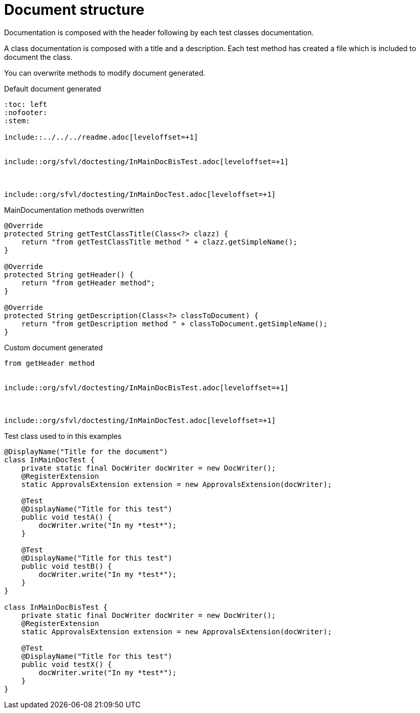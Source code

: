 [#org_sfvl_doctesting_MainDocumentationTest_document_structure]
= Document structure

Documentation is composed with the header following by each test classes documentation.

A class documentation is composed with a title and a description.
Each test method has created a file which is included  to document the class.

You can overwrite methods to modify document generated.

.Default document generated
----
:toc: left
:nofooter:
:stem:

\include::../../../readme.adoc[leveloffset=+1]


\include::org/sfvl/doctesting/InMainDocBisTest.adoc[leveloffset=+1]



\include::org/sfvl/doctesting/InMainDocTest.adoc[leveloffset=+1]

----
.MainDocumentation methods overwritten
[source, java, indent=0]
----
            @Override
            protected String getTestClassTitle(Class<?> clazz) {
                return "from getTestClassTitle method " + clazz.getSimpleName();
            }

            @Override
            protected String getHeader() {
                return "from getHeader method";
            }

            @Override
            protected String getDescription(Class<?> classToDocument) {
                return "from getDescription method " + classToDocument.getSimpleName();
            }

----
.Custom document generated
----
from getHeader method


\include::org/sfvl/doctesting/InMainDocBisTest.adoc[leveloffset=+1]



\include::org/sfvl/doctesting/InMainDocTest.adoc[leveloffset=+1]

----
.Test class used to in this examples
[source, java, indent=0]
----
@DisplayName("Title for the document")
class InMainDocTest {
    private static final DocWriter docWriter = new DocWriter();
    @RegisterExtension
    static ApprovalsExtension extension = new ApprovalsExtension(docWriter);

    @Test
    @DisplayName("Title for this test")
    public void testA() {
        docWriter.write("In my *test*");
    }

    @Test
    @DisplayName("Title for this test")
    public void testB() {
        docWriter.write("In my *test*");
    }
}

class InMainDocBisTest {
    private static final DocWriter docWriter = new DocWriter();
    @RegisterExtension
    static ApprovalsExtension extension = new ApprovalsExtension(docWriter);

    @Test
    @DisplayName("Title for this test")
    public void testX() {
        docWriter.write("In my *test*");
    }
}
----
